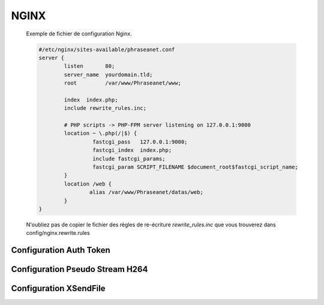 NGINX
=====


  Exemple de fichier de configuration Nginx.


  .. code-block:: bash

    #/etc/nginx/sites-available/phraseanet.conf
    server {
            listen       80;
            server_name  yourdomain.tld;
            root         /var/www/Phraseanet/www;

            index  index.php;
            include rewrite_rules.inc;

            # PHP scripts -> PHP-FPM server listening on 127.0.0.1:9000
            location ~ \.php(/|$) {
                     fastcgi_pass   127.0.0.1:9000;
                     fastcgi_index  index.php;
                     include fastcgi_params;
                     fastcgi_param SCRIPT_FILENAME $document_root$fastcgi_script_name;
            }
            location /web {
                    alias /var/www/Phraseanet/datas/web;
            }
    }

  N'oubliez pas de copier le fichier des règles de re-écriture 
  `rewrite_rules.inc` que vous trouverez dans config/nginx.rewrite.rules


Configuration Auth Token
------------------------

Configuration Pseudo Stream H264
--------------------------------

Configuration XSendFile
-----------------------